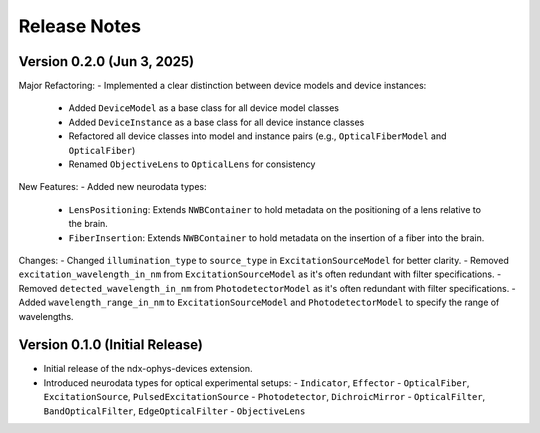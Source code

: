 Release Notes
=============

Version 0.2.0 (Jun 3, 2025)
------------------------

Major Refactoring:
- Implemented a clear distinction between device models and device instances:
  - Added ``DeviceModel`` as a base class for all device model classes
  - Added ``DeviceInstance`` as a base class for all device instance classes
  - Refactored all device classes into model and instance pairs (e.g., ``OpticalFiberModel`` and ``OpticalFiber``)
  - Renamed ``ObjectiveLens`` to ``OpticalLens`` for consistency

New Features:
- Added new neurodata types:
  - ``LensPositioning``: Extends ``NWBContainer`` to hold metadata on the positioning of a lens relative to the brain.
  - ``FiberInsertion``: Extends ``NWBContainer`` to hold metadata on the insertion of a fiber into the brain.

Changes:
- Changed ``illumination_type`` to ``source_type`` in ``ExcitationSourceModel`` for better clarity.
- Removed ``excitation_wavelength_in_nm`` from ``ExcitationSourceModel`` as it's often redundant with filter specifications.
- Removed ``detected_wavelength_in_nm`` from ``PhotodetectorModel`` as it's often redundant with filter specifications.
- Added ``wavelength_range_in_nm`` to ``ExcitationSourceModel`` and ``PhotodetectorModel`` to specify the range of wavelengths.

Version 0.1.0 (Initial Release)
-------------------------------

- Initial release of the ndx-ophys-devices extension.
- Introduced neurodata types for optical experimental setups:
  - ``Indicator``, ``Effector``
  - ``OpticalFiber``, ``ExcitationSource``, ``PulsedExcitationSource``
  - ``Photodetector``, ``DichroicMirror``
  - ``OpticalFilter``, ``BandOpticalFilter``, ``EdgeOpticalFilter``
  - ``ObjectiveLens``
